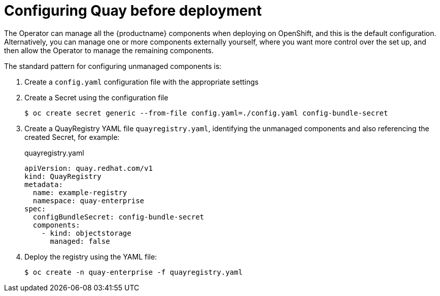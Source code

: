 [[operator-preconfigure]]
= Configuring Quay before deployment

The Operator can manage all the {productname} components when deploying on OpenShift, and this is the default configuration. Alternatively, you can manage one or more components externally yourself, where you want more control over the set up, and then allow the Operator to manage the remaining components.

The standard pattern for configuring unmanaged components is:

. Create a `config.yaml` configuration file with the appropriate settings
. Create a Secret using the configuration file
+
----
$ oc create secret generic --from-file config.yaml=./config.yaml config-bundle-secret
----
. Create a QuayRegistry YAML file `quayregistry.yaml`, identifying the unmanaged components and also referencing the created Secret, for example:
+
.quayregistry.yaml
[source,yaml]
----
apiVersion: quay.redhat.com/v1
kind: QuayRegistry
metadata:
  name: example-registry
  namespace: quay-enterprise
spec:
  configBundleSecret: config-bundle-secret
  components:
    - kind: objectstorage
      managed: false
----
. Deploy the registry using the YAML file:
+
----
$ oc create -n quay-enterprise -f quayregistry.yaml
----
